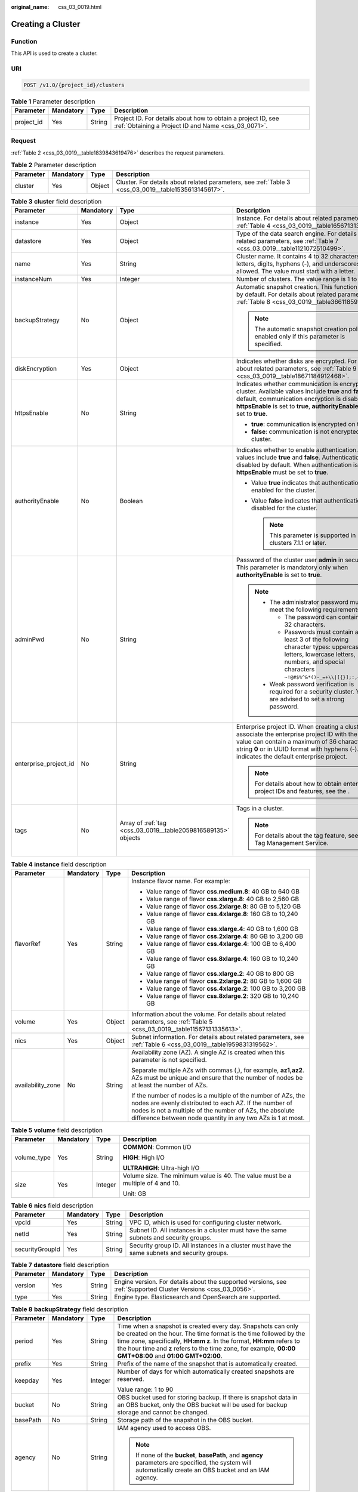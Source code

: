 :original_name: css_03_0019.html

.. _css_03_0019:

Creating a Cluster
==================

Function
--------

This API is used to create a cluster.

URI
---

.. code-block:: text

   POST /v1.0/{project_id}/clusters

.. table:: **Table 1** Parameter description

   +------------+-----------+--------+---------------------------------------------------------------------------------------------------------------------+
   | Parameter  | Mandatory | Type   | Description                                                                                                         |
   +============+===========+========+=====================================================================================================================+
   | project_id | Yes       | String | Project ID. For details about how to obtain a project ID, see :ref:`Obtaining a Project ID and Name <css_03_0071>`. |
   +------------+-----------+--------+---------------------------------------------------------------------------------------------------------------------+

Request
-------

:ref:`Table 2 <css_03_0019__table1839843619476>` describes the request parameters.

.. _css_03_0019__table1839843619476:

.. table:: **Table 2** Parameter description

   +-----------+-----------+--------+------------------------------------------------------------------------------------------------------+
   | Parameter | Mandatory | Type   | Description                                                                                          |
   +===========+===========+========+======================================================================================================+
   | cluster   | Yes       | Object | Cluster. For details about related parameters, see :ref:`Table 3 <css_03_0019__table1535613145617>`. |
   +-----------+-----------+--------+------------------------------------------------------------------------------------------------------+

.. _css_03_0019__table1535613145617:

.. table:: **Table 3** **cluster** field description

   +-----------------------+-----------------+---------------------------------------------------------------+----------------------------------------------------------------------------------------------------------------------------------------------------------------------------------------------------------------------------------------------------------------------+
   | Parameter             | Mandatory       | Type                                                          | Description                                                                                                                                                                                                                                                          |
   +=======================+=================+===============================================================+======================================================================================================================================================================================================================================================================+
   | instance              | Yes             | Object                                                        | Instance. For details about related parameters, see :ref:`Table 4 <css_03_0019__table1656713138562>`.                                                                                                                                                                |
   +-----------------------+-----------------+---------------------------------------------------------------+----------------------------------------------------------------------------------------------------------------------------------------------------------------------------------------------------------------------------------------------------------------------+
   | datastore             | Yes             | Object                                                        | Type of the data search engine. For details about related parameters, see :ref:`Table 7 <css_03_0019__table1121072510499>`.                                                                                                                                          |
   +-----------------------+-----------------+---------------------------------------------------------------+----------------------------------------------------------------------------------------------------------------------------------------------------------------------------------------------------------------------------------------------------------------------+
   | name                  | Yes             | String                                                        | Cluster name. It contains 4 to 32 characters. Only letters, digits, hyphens (-), and underscores (_) are allowed. The value must start with a letter.                                                                                                                |
   +-----------------------+-----------------+---------------------------------------------------------------+----------------------------------------------------------------------------------------------------------------------------------------------------------------------------------------------------------------------------------------------------------------------+
   | instanceNum           | Yes             | Integer                                                       | Number of clusters. The value range is 1 to 32.                                                                                                                                                                                                                      |
   +-----------------------+-----------------+---------------------------------------------------------------+----------------------------------------------------------------------------------------------------------------------------------------------------------------------------------------------------------------------------------------------------------------------+
   | backupStrategy        | No              | Object                                                        | Automatic snapshot creation. This function is disabled by default. For details about related parameters, see :ref:`Table 8 <css_03_0019__table36611859102113>`.                                                                                                      |
   |                       |                 |                                                               |                                                                                                                                                                                                                                                                      |
   |                       |                 |                                                               | .. note::                                                                                                                                                                                                                                                            |
   |                       |                 |                                                               |                                                                                                                                                                                                                                                                      |
   |                       |                 |                                                               |    The automatic snapshot creation policy is enabled only if this parameter is specified.                                                                                                                                                                            |
   +-----------------------+-----------------+---------------------------------------------------------------+----------------------------------------------------------------------------------------------------------------------------------------------------------------------------------------------------------------------------------------------------------------------+
   | diskEncryption        | Yes             | Object                                                        | Indicates whether disks are encrypted. For details about related parameters, see :ref:`Table 9 <css_03_0019__table18671184912468>`.                                                                                                                                  |
   +-----------------------+-----------------+---------------------------------------------------------------+----------------------------------------------------------------------------------------------------------------------------------------------------------------------------------------------------------------------------------------------------------------------+
   | httpsEnable           | No              | String                                                        | Indicates whether communication is encrypted on the cluster. Available values include **true** and **false**. By default, communication encryption is disabled. When **httpsEnable** is set to **true**, **authorityEnable** must be set to **true**.                |
   |                       |                 |                                                               |                                                                                                                                                                                                                                                                      |
   |                       |                 |                                                               | -  **true**: communication is encrypted on the cluster.                                                                                                                                                                                                              |
   |                       |                 |                                                               | -  **false**: communication is not encrypted on the cluster.                                                                                                                                                                                                         |
   +-----------------------+-----------------+---------------------------------------------------------------+----------------------------------------------------------------------------------------------------------------------------------------------------------------------------------------------------------------------------------------------------------------------+
   | authorityEnable       | No              | Boolean                                                       | Indicates whether to enable authentication. Available values include **true** and **false**. Authentication is disabled by default. When authentication is enabled, **httpsEnable** must be set to **true**.                                                         |
   |                       |                 |                                                               |                                                                                                                                                                                                                                                                      |
   |                       |                 |                                                               | -  Value **true** indicates that authentication is enabled for the cluster.                                                                                                                                                                                          |
   |                       |                 |                                                               | -  Value **false** indicates that authentication is disabled for the cluster.                                                                                                                                                                                        |
   |                       |                 |                                                               |                                                                                                                                                                                                                                                                      |
   |                       |                 |                                                               |    .. note::                                                                                                                                                                                                                                                         |
   |                       |                 |                                                               |                                                                                                                                                                                                                                                                      |
   |                       |                 |                                                               |       This parameter is supported in clusters 7.1.1 or later.                                                                                                                                                                                                        |
   +-----------------------+-----------------+---------------------------------------------------------------+----------------------------------------------------------------------------------------------------------------------------------------------------------------------------------------------------------------------------------------------------------------------+
   | adminPwd              | No              | String                                                        | Password of the cluster user **admin** in security mode. This parameter is mandatory only when **authorityEnable** is set to **true**.                                                                                                                               |
   |                       |                 |                                                               |                                                                                                                                                                                                                                                                      |
   |                       |                 |                                                               | .. note::                                                                                                                                                                                                                                                            |
   |                       |                 |                                                               |                                                                                                                                                                                                                                                                      |
   |                       |                 |                                                               |    -  The administrator password must meet the following requirements:                                                                                                                                                                                               |
   |                       |                 |                                                               |                                                                                                                                                                                                                                                                      |
   |                       |                 |                                                               |       -  The password can contain 8 to 32 characters.                                                                                                                                                                                                                |
   |                       |                 |                                                               |       -  Passwords must contain at least 3 of the following character types: uppercase letters, lowercase letters, numbers, and special characters ``~!@#$%^&*()-_=+\\|[{}];:,<.>/?``.                                                                               |
   |                       |                 |                                                               |                                                                                                                                                                                                                                                                      |
   |                       |                 |                                                               |    -  Weak password verification is required for a security cluster. You are advised to set a strong password.                                                                                                                                                       |
   +-----------------------+-----------------+---------------------------------------------------------------+----------------------------------------------------------------------------------------------------------------------------------------------------------------------------------------------------------------------------------------------------------------------+
   | enterprise_project_id | No              | String                                                        | Enterprise project ID. When creating a cluster, associate the enterprise project ID with the cluster. The value can contain a maximum of 36 characters. It is string **0** or in UUID format with hyphens (-). Value **0** indicates the default enterprise project. |
   |                       |                 |                                                               |                                                                                                                                                                                                                                                                      |
   |                       |                 |                                                               | .. note::                                                                                                                                                                                                                                                            |
   |                       |                 |                                                               |                                                                                                                                                                                                                                                                      |
   |                       |                 |                                                               |    For details about how to obtain enterprise project IDs and features, see the .                                                                                                                                                                                    |
   +-----------------------+-----------------+---------------------------------------------------------------+----------------------------------------------------------------------------------------------------------------------------------------------------------------------------------------------------------------------------------------------------------------------+
   | tags                  | No              | Array of :ref:`tag <css_03_0019__table2059816589135>` objects | Tags in a cluster.                                                                                                                                                                                                                                                   |
   |                       |                 |                                                               |                                                                                                                                                                                                                                                                      |
   |                       |                 |                                                               | .. note::                                                                                                                                                                                                                                                            |
   |                       |                 |                                                               |                                                                                                                                                                                                                                                                      |
   |                       |                 |                                                               |    For details about the tag feature, see the Tag Management Service.                                                                                                                                                                                                |
   +-----------------------+-----------------+---------------------------------------------------------------+----------------------------------------------------------------------------------------------------------------------------------------------------------------------------------------------------------------------------------------------------------------------+

.. _css_03_0019__table1656713138562:

.. table:: **Table 4** **instance** field description

   +-------------------+-----------------+-----------------+---------------------------------------------------------------------------------------------------------------------------------------------------------------------------------------------------------------------------------------------------+
   | Parameter         | Mandatory       | Type            | Description                                                                                                                                                                                                                                       |
   +===================+=================+=================+===================================================================================================================================================================================================================================================+
   | flavorRef         | Yes             | String          | Instance flavor name. For example:                                                                                                                                                                                                                |
   |                   |                 |                 |                                                                                                                                                                                                                                                   |
   |                   |                 |                 | -  Value range of flavor **css.medium.8**: 40 GB to 640 GB                                                                                                                                                                                        |
   |                   |                 |                 | -  Value range of flavor **css.xlarge.8**: 40 GB to 2,560 GB                                                                                                                                                                                      |
   |                   |                 |                 | -  Value range of flavor **css.2xlarge.8**: 80 GB to 5,120 GB                                                                                                                                                                                     |
   |                   |                 |                 | -  Value range of flavor **css.4xlarge.8**: 160 GB to 10,240 GB                                                                                                                                                                                   |
   |                   |                 |                 | -  Value range of flavor **css.xlarge.4**: 40 GB to 1,600 GB                                                                                                                                                                                      |
   |                   |                 |                 | -  Value range of flavor **css.2xlarge.4**: 80 GB to 3,200 GB                                                                                                                                                                                     |
   |                   |                 |                 | -  Value range of flavor **css.4xlarge.4**: 100 GB to 6,400 GB                                                                                                                                                                                    |
   |                   |                 |                 | -  Value range of flavor **css.8xlarge.4**: 160 GB to 10,240 GB                                                                                                                                                                                   |
   |                   |                 |                 | -  Value range of flavor **css.xlarge.2**: 40 GB to 800 GB                                                                                                                                                                                        |
   |                   |                 |                 | -  Value range of flavor **css.2xlarge.2**: 80 GB to 1,600 GB                                                                                                                                                                                     |
   |                   |                 |                 | -  Value range of flavor **css.4xlarge.2**: 100 GB to 3,200 GB                                                                                                                                                                                    |
   |                   |                 |                 | -  Value range of flavor **css.8xlarge.2**: 320 GB to 10,240 GB                                                                                                                                                                                   |
   +-------------------+-----------------+-----------------+---------------------------------------------------------------------------------------------------------------------------------------------------------------------------------------------------------------------------------------------------+
   | volume            | Yes             | Object          | Information about the volume. For details about related parameters, see :ref:`Table 5 <css_03_0019__table11567131335613>`.                                                                                                                        |
   +-------------------+-----------------+-----------------+---------------------------------------------------------------------------------------------------------------------------------------------------------------------------------------------------------------------------------------------------+
   | nics              | Yes             | Object          | Subnet information. For details about related parameters, see :ref:`Table 6 <css_03_0019__table1959831319562>`.                                                                                                                                   |
   +-------------------+-----------------+-----------------+---------------------------------------------------------------------------------------------------------------------------------------------------------------------------------------------------------------------------------------------------+
   | availability_zone | No              | String          | Availability zone (AZ). A single AZ is created when this parameter is not specified.                                                                                                                                                              |
   |                   |                 |                 |                                                                                                                                                                                                                                                   |
   |                   |                 |                 | Separate multiple AZs with commas (,), for example, **az1,az2**. AZs must be unique and ensure that the number of nodes be at least the number of AZs.                                                                                            |
   |                   |                 |                 |                                                                                                                                                                                                                                                   |
   |                   |                 |                 | If the number of nodes is a multiple of the number of AZs, the nodes are evenly distributed to each AZ. If the number of nodes is not a multiple of the number of AZs, the absolute difference between node quantity in any two AZs is 1 at most. |
   +-------------------+-----------------+-----------------+---------------------------------------------------------------------------------------------------------------------------------------------------------------------------------------------------------------------------------------------------+

.. _css_03_0019__table11567131335613:

.. table:: **Table 5** **volume** field description

   +-----------------+-----------------+-----------------+---------------------------------------------------------------------------------+
   | Parameter       | Mandatory       | Type            | Description                                                                     |
   +=================+=================+=================+=================================================================================+
   | volume_type     | Yes             | String          | **COMMON**: Common I/O                                                          |
   |                 |                 |                 |                                                                                 |
   |                 |                 |                 | **HIGH**: High I/O                                                              |
   |                 |                 |                 |                                                                                 |
   |                 |                 |                 | **ULTRAHIGH**: Ultra-high I/O                                                   |
   +-----------------+-----------------+-----------------+---------------------------------------------------------------------------------+
   | size            | Yes             | Integer         | Volume size. The minimum value is 40. The value must be a multiple of 4 and 10. |
   |                 |                 |                 |                                                                                 |
   |                 |                 |                 | Unit: GB                                                                        |
   +-----------------+-----------------+-----------------+---------------------------------------------------------------------------------+

.. _css_03_0019__table1959831319562:

.. table:: **Table 6** **nics** field description

   +-----------------+-----------+--------+-----------------------------------------------------------------------------------------------+
   | Parameter       | Mandatory | Type   | Description                                                                                   |
   +=================+===========+========+===============================================================================================+
   | vpcId           | Yes       | String | VPC ID, which is used for configuring cluster network.                                        |
   +-----------------+-----------+--------+-----------------------------------------------------------------------------------------------+
   | netId           | Yes       | String | Subnet ID. All instances in a cluster must have the same subnets and security groups.         |
   +-----------------+-----------+--------+-----------------------------------------------------------------------------------------------+
   | securityGroupId | Yes       | String | Security group ID. All instances in a cluster must have the same subnets and security groups. |
   +-----------------+-----------+--------+-----------------------------------------------------------------------------------------------+

.. _css_03_0019__table1121072510499:

.. table:: **Table 7** **datastore** field description

   +-----------+-----------+--------+----------------------------------------------------------------------------------------------------------------+
   | Parameter | Mandatory | Type   | Description                                                                                                    |
   +===========+===========+========+================================================================================================================+
   | version   | Yes       | String | Engine version. For details about the supported versions, see :ref:`Supported Cluster Versions <css_03_0056>`. |
   +-----------+-----------+--------+----------------------------------------------------------------------------------------------------------------+
   | type      | Yes       | String | Engine type. Elasticsearch and OpenSearch are supported.                                                       |
   +-----------+-----------+--------+----------------------------------------------------------------------------------------------------------------+

.. _css_03_0019__table36611859102113:

.. table:: **Table 8** **backupStrategy** field description

   +-----------------+-----------------+-----------------+-----------------------------------------------------------------------------------------------------------------------------------------------------------------------------------------------------------------------------------------------------------------------------------------------------------------------+
   | Parameter       | Mandatory       | Type            | Description                                                                                                                                                                                                                                                                                                           |
   +=================+=================+=================+=======================================================================================================================================================================================================================================================================================================================+
   | period          | Yes             | String          | Time when a snapshot is created every day. Snapshots can only be created on the hour. The time format is the time followed by the time zone, specifically, **HH:mm z**. In the format, **HH:mm** refers to the hour time and **z** refers to the time zone, for example, **00:00 GMT+08:00** and **01:00 GMT+02:00**. |
   +-----------------+-----------------+-----------------+-----------------------------------------------------------------------------------------------------------------------------------------------------------------------------------------------------------------------------------------------------------------------------------------------------------------------+
   | prefix          | Yes             | String          | Prefix of the name of the snapshot that is automatically created.                                                                                                                                                                                                                                                     |
   +-----------------+-----------------+-----------------+-----------------------------------------------------------------------------------------------------------------------------------------------------------------------------------------------------------------------------------------------------------------------------------------------------------------------+
   | keepday         | Yes             | Integer         | Number of days for which automatically created snapshots are reserved.                                                                                                                                                                                                                                                |
   |                 |                 |                 |                                                                                                                                                                                                                                                                                                                       |
   |                 |                 |                 | Value range: 1 to 90                                                                                                                                                                                                                                                                                                  |
   +-----------------+-----------------+-----------------+-----------------------------------------------------------------------------------------------------------------------------------------------------------------------------------------------------------------------------------------------------------------------------------------------------------------------+
   | bucket          | No              | String          | OBS bucket used for storing backup. If there is snapshot data in an OBS bucket, only the OBS bucket will be used for backup storage and cannot be changed.                                                                                                                                                            |
   +-----------------+-----------------+-----------------+-----------------------------------------------------------------------------------------------------------------------------------------------------------------------------------------------------------------------------------------------------------------------------------------------------------------------+
   | basePath        | No              | String          | Storage path of the snapshot in the OBS bucket.                                                                                                                                                                                                                                                                       |
   +-----------------+-----------------+-----------------+-----------------------------------------------------------------------------------------------------------------------------------------------------------------------------------------------------------------------------------------------------------------------------------------------------------------------+
   | agency          | No              | String          | IAM agency used to access OBS.                                                                                                                                                                                                                                                                                        |
   |                 |                 |                 |                                                                                                                                                                                                                                                                                                                       |
   |                 |                 |                 | .. note::                                                                                                                                                                                                                                                                                                             |
   |                 |                 |                 |                                                                                                                                                                                                                                                                                                                       |
   |                 |                 |                 |    If none of the **bucket**, **basePath**, and **agency** parameters are specified, the system will automatically create an OBS bucket and an IAM agency.                                                                                                                                                            |
   +-----------------+-----------------+-----------------+-----------------------------------------------------------------------------------------------------------------------------------------------------------------------------------------------------------------------------------------------------------------------------------------------------------------------+

.. _css_03_0019__table18671184912468:

.. table:: **Table 9** **diskEncryption** field description

   +-----------------+-----------------+-----------------+-----------------------------------------------------------------------------------------------------------------------------------------------------------------------------+
   | Parameter       | Mandatory       | Type            | Description                                                                                                                                                                 |
   +=================+=================+=================+=============================================================================================================================================================================+
   | systemEncrypted | Yes             | String          | Value **1** indicates encryption is performed, and value **0** indicates encryption is not performed.                                                                       |
   +-----------------+-----------------+-----------------+-----------------------------------------------------------------------------------------------------------------------------------------------------------------------------+
   | systemCmkid     | Yes             | String          | Key ID.                                                                                                                                                                     |
   |                 |                 |                 |                                                                                                                                                                             |
   |                 |                 |                 | -  The Default Master Keys cannot be used to create grants. Specifically, you cannot use Default Master Keys whose aliases end with **/default** in KMS to create clusters. |
   |                 |                 |                 | -  After a cluster is created, do not delete the key used by the cluster. Otherwise, the cluster will become unavailable.                                                   |
   +-----------------+-----------------+-----------------+-----------------------------------------------------------------------------------------------------------------------------------------------------------------------------+

.. _css_03_0019__table2059816589135:

.. table:: **Table 10** **tags** field description

   +-----------+-----------+--------+-------------------------------------------------------------------------------------------------------------------------+
   | Parameter | Mandatory | Type   | Description                                                                                                             |
   +===========+===========+========+=========================================================================================================================+
   | key       | Yes       | String | Tag key. The value can contain 1 to 36 characters. Only digits, letters, hyphens (-) and underscores (_) are allowed.   |
   +-----------+-----------+--------+-------------------------------------------------------------------------------------------------------------------------+
   | value     | Yes       | String | Tag value. The value can contain 0 to 43 characters. Only digits, letters, hyphens (-) and underscores (_) are allowed. |
   +-----------+-----------+--------+-------------------------------------------------------------------------------------------------------------------------+

Response
--------

:ref:`Table 11 <css_03_0019__table1088918316183>` describes the response parameters.

.. _css_03_0019__table1088918316183:

.. table:: **Table 11** Parameter description

   +-----------+--------+------------------------------------------------------------------------------+
   | Parameter | Type   | Description                                                                  |
   +===========+========+==============================================================================+
   | cluster   | Object | Cluster. For details, see :ref:`Table 12 <css_03_0019__table2614813135615>`. |
   +-----------+--------+------------------------------------------------------------------------------+

.. _css_03_0019__table2614813135615:

.. table:: **Table 12** **cluster** field description

   ========= ====== ============
   Parameter Type   Description
   ========= ====== ============
   id        String Cluster ID.
   name      String Cluster name
   ========= ====== ============

Examples
--------

Example request

.. code-block:: text

   POST /v1.0/6204a5bd270343b5885144cf9c8c158d/clusters
   {
       "cluster": {
           "name": "ES-Test",
           "instanceNum": 4,
           "instance": {
               "availability_zone": "eu-du-01",
               "flavorRef": "css.large.8",
               "volume": {
                   "volume_type": "COMMON",
                   "size": 100
               },
               "nics": {
                   "vpcId": "fccd753c-91c3-40e2-852f-5ddf76d1a1b2",
                   "netId": "af1c65ae-c494-4e24-acd8-81d6b355c9f1",
                   "securityGroupId": "7e3fed21-1a44-4101-ab29-34e57124f614"
               }
           },
           "httpsEnable": "false",
           "diskEncryption": {
               "systemEncrypted": "1",
               "systemCmkid": "42546bb1-8025-4ad1-868f-600729c341ae"
           }
       }
   }

Example response

.. code-block::

   {
     "cluster": {
       "id": "ef683016-871e-48bc-bf93-74a29d60d214",
       "name": "ES-Test"
     }
   }

Status Code
-----------

:ref:`Table 13 <css_03_0019__table209491933101317>` describes the status code.

.. _css_03_0019__table209491933101317:

.. table:: **Table 13** Status code

   +-----------------------+-----------------------+------------------------------------------------------------------------------------------------------------------------------------------------------------------------------------+
   | Status Code           | Code                  | Status Code Description                                                                                                                                                            |
   +=======================+=======================+====================================================================================================================================================================================+
   | 400                   | BadRequest            | Invalid request.                                                                                                                                                                   |
   |                       |                       |                                                                                                                                                                                    |
   |                       |                       | Modify the request instead of retrying.                                                                                                                                            |
   +-----------------------+-----------------------+------------------------------------------------------------------------------------------------------------------------------------------------------------------------------------+
   | 409                   | Conflict              | The request cannot be processed due to a conflict.                                                                                                                                 |
   |                       |                       |                                                                                                                                                                                    |
   |                       |                       | This status code indicates that the resource that the client attempts to create already exits, or the request fails to be processed because of the update of the conflict request. |
   +-----------------------+-----------------------+------------------------------------------------------------------------------------------------------------------------------------------------------------------------------------+
   | 412                   | Precondition Failed   | The server does not meet one of the preconditions that the requester puts on the request.                                                                                          |
   +-----------------------+-----------------------+------------------------------------------------------------------------------------------------------------------------------------------------------------------------------------+
   | 200                   | OK                    | The request is processed successfully.                                                                                                                                             |
   +-----------------------+-----------------------+------------------------------------------------------------------------------------------------------------------------------------------------------------------------------------+
